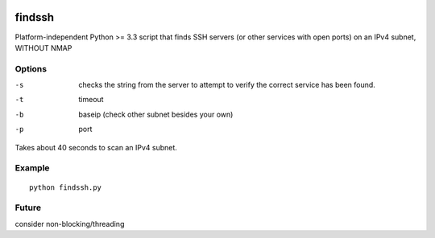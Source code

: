 .. image:: https://travis-ci.org/scienceopen/findssh.svg?branch=master
    :target: https://travis-ci.org/scienceopen/findssh

=======
findssh
=======
Platform-independent Python >= 3.3 script that finds SSH servers (or other services with open ports) on an IPv4 subnet, WITHOUT NMAP

Options
=======

-s  checks the string from the server to attempt to verify the correct service has been found.
-t  timeout 
-b  baseip (check other subnet besides your own)
-p  port

Takes about 40 seconds to scan an IPv4 subnet.

Example
=======
::

  python findssh.py

Future
======
consider non-blocking/threading
